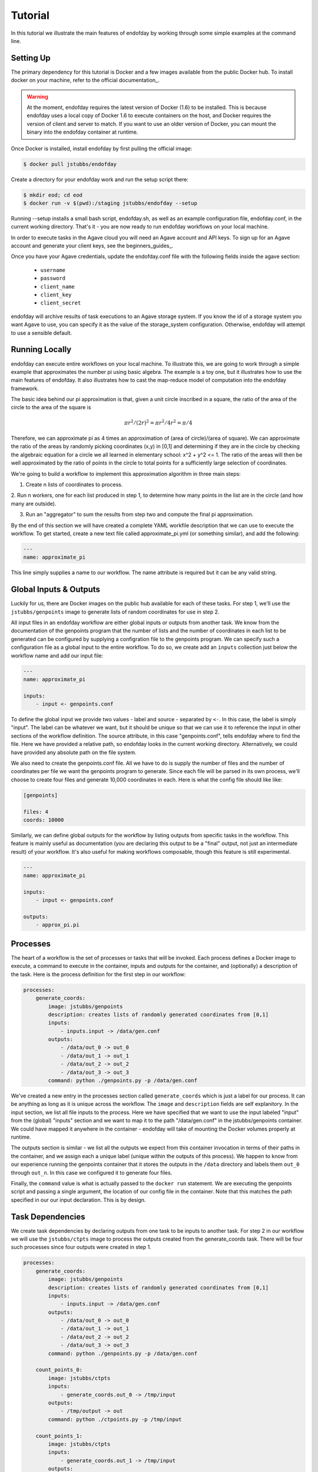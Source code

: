 ========
Tutorial
========
In this tutorial we illustrate the main features of endofday by working through some simple examples at the
command line.


Setting Up
==========
The primary dependency for this tutorial is Docker and a few images available from the public Docker hub. To install
docker on your machine, refer to the official documentation_.

.. warning:: At the moment, endofday requires the latest version of Docker (1.6) to be installed. This is because
             endofday uses a local copy of Docker 1.6 to execute containers on the host, and Docker requires
             the version of client and server to match. If you want to use an older version of Docker, you can mount
             the binary into the endofday container at runtime.

Once Docker is installed, install endofday by first pulling the official image:

.. code-block:: bash

   $ docker pull jstubbs/endofday

Create a directory for your endofday work and run the setup script there:

.. code-block:: bash

   $ mkdir eod; cd eod
   $ docker run -v $(pwd):/staging jstubbs/endofday --setup

Running --setup installs a small bash script, endofday.sh, as well as an example configuration file, endofday.conf, in
the current working directory. That's it - you are now ready to run endofday workflows on your local machine.

In order to execute tasks in the Agave cloud you will need an Agave account and API keys. To sign up for an Agave
account and generate your client keys, see the beginners_guides_.

Once you have your Agave credentials, update the endofday.conf file with the following fields inside the agave section:

    - ``username``
    - ``password``
    - ``client_name``
    - ``client_key``
    - ``client_secret``

endofday will archive results of task executions to an Agave storage system. If you know the id of a storage system you
want Agave to use, you can specify it as the value of the storage_system configuration. Otherwise, endofday will attempt
to use a sensible default.


Running Locally
===============
endofday can execute entire workflows on your local machine. To illustrate this, we are going to work through a simple
example that approximates the number pi using basic algebra. The example is a toy one, but it illustrates
how to use the main features of endofday. It also illustrates how to cast the map-reduce model of computation into the
endofday framework.

The basic idea behind our pi approximation is that, given a unit circle inscribed in a square, the ratio of the area of
the circle to the area of the square is
    .. math::
       \pi*r^2/ (2r)^2 = \pi*r^2/4r^2 = \pi/4

Therefore, we can approximate pi as 4 times an approximation of (area of circle)/(area of square). We can approximate
the ratio of the areas by randomly picking coordinates (x,y) in [0,1] and determining if they are in the circle by
checking the algebraic equation for a circle we all learned in elementary school: x^2 + y^2 <= 1. The
ratio of the areas will then be well approximated by the ratio of points in the circle to total points for a
sufficiently large selection of coordinates.

We're going to build a workflow to implement this approximation algorithm in three main steps:

1. Create n lists of coordinates to process.
2. Run n workers, one for each list produced in step 1, to determine how many points in the list are in the circle
(and how many are outside).

3. Run an "aggregator" to sum the results from step two and compute the final pi approximation.

By the end of this section we will have created a complete YAML workfile description that we can use to execute
the workflow. To get started, create a new text file called approximate_pi.yml (or something similar), and add the
following:

.. code-block:: bash

   ---
   name: approximate_pi

This line simply supplies a name to our workflow. The name attribute is required but it can be any valid string.


Global Inputs & Outputs
=======================

Luckily for us, there are Docker images on the public hub available for each of these tasks. For step 1, we'll use the
``jstubbs/genpoints`` image to generate lists of random coordinates for use in step 2.

All input files in an endofday workflow are either global inputs or outputs from another task. We know from the
documentation of the genpoints program that the number of lists and the number of coordinates in each
list to be generated can be configured by supplying a configration file to the genpoints program. We can specify such
a configuration file as a global input to the entire workflow. To do so, we create add an ``inputs`` collection just
below the workflow name and add our input file:

.. code-block:: bash

   ---
   name: approximate_pi

   inputs:
       - input <- genpoints.conf

To define the global input we provide two values - label and source - separated by ``<-``. In this case, the label is
simply "input". The label can be whatever we want, but it should be unique so that we can use it to reference the input
in other sections of the workflow definition. The source attribute, in this case "genpoints.conf", tells endofday
where to find the file. Here we have provided a relative path, so endofday looks in the current working
directory. Alternatively, we could have provided any absolute path on the file system.

We also need to create the genpoints.conf file.  All we have to do is supply the number of files and the number of
coordinates per file we want the genpoints program to generate. Since each file will be parsed in its own process, we'll
choose to create four files and generate 10,000 coordinates in each. Here is what the config file should like like:

.. code-block:: bash

    [genpoints]

    files: 4
    coords: 10000


Similarly, we can define global outputs for the workflow by listing outputs from specific tasks in the workflow.
This feature is mainly useful as documentation (you are declaring this output to be a "final" output, not just an
intermediate result) of your workflow. It's also useful for making workflows composable, though this feature is still
experimental.

.. code-block:: bash

   ---
   name: approximate_pi

   inputs:
       - input <- genpoints.conf

   outputs:
       - approx_pi.pi


Processes
=========

The heart of a workflow is the set of processes or tasks that will be invoked. Each process defines a Docker image to
execute, a command to execute in the container, inputs and outputs for the container, and (optionally) a description
of the task. Here is the process definition for the first step in our workflow:

.. code-block:: bash

    processes:
        generate_coords:
            image: jstubbs/genpoints
            description: creates lists of randomly generated coordinates from [0,1]
            inputs:
                - inputs.input -> /data/gen.conf
            outputs:
                - /data/out_0 -> out_0
                - /data/out_1 -> out_1
                - /data/out_2 -> out_2
                - /data/out_3 -> out_3
            command: python ./genpoints.py -p /data/gen.conf

We've created a new entry in the processes section called ``generate_coords`` which is just a label for our process. It
can be anything as long as it is unique across the workflow. The ``image`` and ``description`` fields are
self explanitory. In the input section, we list all file inputs to the process. Here we have specified that we want to
use the input labeled "input" from the (global) "inputs" section and we want to map it to the path "/data/gen.conf" in the
jstubbs/genpoints container. We could have mapped it anywhere in the container - endofday will take of mounting the
Docker volumes properly at runtime.

The outputs section is similar - we list all the outputs we expect from this container invocation in terms of their
paths in the container, and we assign each a unique label (unique within the outputs of this process). We happen to
know from our experience running the genpoints container that it stores the outputs in the ``/data`` directory and
labels them ``out_0`` through ``out_n``. In this case we configured it to generate four files.

Finally, the ``command`` value is what is actually passed to the ``docker run`` statement. We are executing the
genpoints script and passing a single argument, the location of our config file in the container. Note that this matches
the path specified in our our input declaration. This is by design.


Task Dependencies
=================

We create task dependencies by declaring outputs from one task to be inputs to another task. For step 2 in our workflow
we will use the ``jstubbs/ctpts`` image to process the outputs created from the generate_coords task. There will be
four such processes since four outputs were created in step 1.

.. code-block:: bash

    processes:
        generate_coords:
            image: jstubbs/genpoints
            description: creates lists of randomly generated coordinates from [0,1]
            inputs:
                - inputs.input -> /data/gen.conf
            outputs:
                - /data/out_0 -> out_0
                - /data/out_1 -> out_1
                - /data/out_2 -> out_2
                - /data/out_3 -> out_3
            command: python ./genpoints.py -p /data/gen.conf

        count_points_0:
            image: jstubbs/ctpts
            inputs:
                - generate_coords.out_0 -> /tmp/input
            outputs:
                - /tmp/output -> out
            command: python ./ctpoints.py -p /tmp/input

        count_points_1:
            image: jstubbs/ctpts
            inputs:
                - generate_coords.out_1 -> /tmp/input
            outputs:
                - /tmp/output -> out
            command: python ./ctpoints.py -p /tmp/input

        count_points_2:
            image: jstubbs/ctpts
            inputs:
                - generate_coords.out_2 -> /tmp/input
            outputs:
                - /tmp/output -> out
            command: python ./ctpoints.py -p /tmp/input

        count_points_3:
            image: jstubbs/ctpts
            inputs:
                - generate_coords.out_3 -> /tmp/input
            outputs:
                - /tmp/output -> out
            command: python ./ctpoints.py -p /tmp/input

Note the input section of each of our count_points tasks: they refer to an output from the generate_coords task, but
this is the only input to the task. As a result, each count_points task depends on the generate_coords task, but none
of them depend on each other. When endofday executed this workflow, all count_points tasks will execute in parallel. 

Approximating Pi
================

Finally, we'll use the ``jstubbs/apprxpi`` image to combine the results from step 2 and produce the final approximation.
This task will depend on all of the count_point tasks, as evidenced by the input section. Putting everything together
we now have a complete workflow:

.. code-block:: bash

   ---
   name: approximate_pi

   inputs:
       - input <- genpoints.conf

   outputs:
       - approx_pi.pi

    processes:
        generate_coords:
            image: jstubbs/genpoints
            description: creates lists of randomly generated coordinates from [0,1]
            inputs:
                - inputs.input -> /data/gen.conf
            outputs:
                - /data/out_0 -> out_0
                - /data/out_1 -> out_1
                - /data/out_2 -> out_2
                - /data/out_3 -> out_3
            command: python ./genpoints.py -p /data/gen.conf

        count_points_0:
            image: jstubbs/ctpts
            inputs:
                - generate_coords.out_0 -> /tmp/input
            outputs:
                - /tmp/output -> out
            command: python ./ctpoints.py -p /tmp/input

        count_points_1:
            image: jstubbs/ctpts
            inputs:
                - generate_coords.out_1 -> /tmp/input
            outputs:
                - /tmp/output -> out
            command: python ./ctpoints.py -p /tmp/input

        count_points_2:
            image: jstubbs/ctpts
            inputs:
                - generate_coords.out_2 -> /tmp/input
            outputs:
                - /tmp/output -> out
            command: python ./ctpoints.py -p /tmp/input

        count_points_3:
            image: jstubbs/ctpts
            inputs:
                - generate_coords.out_3 -> /tmp/input
            outputs:
                - /tmp/output -> out
            command: python ./ctpoints.py -p /tmp/input

        approx_pi:
            image: jstubbs/apprxpi
            inputs:
                - count_points_0.out -> /data/out_0
                - count_points_1.out -> /data/out_1
                - count_points_2.out -> /data/out_2
                - count_points_3.out -> /data/out_3
            outputs:
                - /tmp/pi -> out
            command: python ./apprxpi.py -p /data


We can execute this workflow by issuing the following command:

.. code-block:: bash

    $ ./endofday.sh approximate_pi.yml

The result of running this computation looks something like:

.. code-block:: bash

    Using multiprocessing with 8 processes.
    creating:  /staging/approx_pi/generate_coords/data
    .  generate_coords
    .  count_points_0
    creating:  /staging/approximate_pi/count_points_0/tmp
    creating:  /staging/approximate_pi/count_points_1/tmp
    creating:  /staging/approximate_pi/count_points_3/tmp
    .  count_points_1
    .  count_points_2
    creating:  /staging/approximate_pi/count_points_2/tmp
    .  count_points_3
    .  approx_pi
    creating:  /staging/approximate_pi/approx_pi/tmp
    3.14219

You'll notice that endofday created a directory called approximate_pi in the current working directory, and inside
approximate_pi will be directories for each task that was executed. Within each subdirectory are all the outputs
generated by the task. For instance, inside ``approximate_pi/count_points_2/tmp`` you should see a file called output.


Running in Agave
================

There are two ways to run endofday tasks in the Agave cloud. The first is by specifying an execution type of "agave"
directly in the YAML file within the stanza for a given task. For example, we could execute the ``count_points_1`` task
in the Agave cloud by simply changing our workflow definition as follows:

.. code-block:: bash

        count_points_1:
            image: jstubbs/ctpts
            execution: agave
            inputs:
                - generate_coords.out_1 -> /tmp/input
            outputs:
                - /tmp/output -> out
            command: python ./ctpoints.py -p /tmp/input

In this case, endofday will start executing the workflow on your local machine. When it comes time to execute the
count_points_1 task, endofday will upload all necessary inputs for this task to the Agave storage system you have
configured and then submit a job to execute the Docker container on those inputs. When the job finishes, the outputs
(in this case ``/tmp/output``) will be downloaded to your local machine just as if the execution had occurred locally.
Other than some additional outputs indicating interactions with the Agave cloud, hybrid cloud execution should be
transparent to the user.

.. warning:: Because of the overhead of transferring files to and from the Agave cloud, in certain cases executing
             single tasks remotely can take significantly longer than executing locally.

Alternatively, an entire endofay workflow can be executed in the Agave cloud. To do so, simply pass the ``--agave``
flag when running endofday, e.g.

.. code-block:: bash

    $ ./endofday.sh --agave approximate_pi.yml

Here, endofday will upload all global inputs to the Agave storage system and submit a job to execute the entire
workflow. The endofday process exits as soon as the job is submitted. When the job completes, the results are
automatically archived to your storage system. By specifying an address for ``email`` in your agave configuration in
endofday, you will recieve an email when the outputs are available.


Specifying Global Inputs As URIs
================================

One advantage to running entire workflow in the Agave cloud is that you can specify your global inputs as URIs. This
includes "agave" urls of the form ``agave://my.storage.system.id//path/to/file`` as well as any publicly available URI
via a supported transport. For the list of supported transfer protocols, see the Agave documentation: http://preview.agaveapi.co/documentation/tutorials/data-management-tutorial/#importing-data

Here's an example of an alternative global inputs section for the approximate pi workflow that references an input file
in an Agave storage system:

.. code-block:: bash

   ---
   name: approximate_pi

   inputs:
       - input <- agave://endofday.local.storage.com//data/genpoints.conf




.. _Agave: http://agaveapi.co

.. _documentation http://docs.docker.com/installation/
.. _beginners-guides http://preview.agaveapi.co/documentation/beginners-guides/